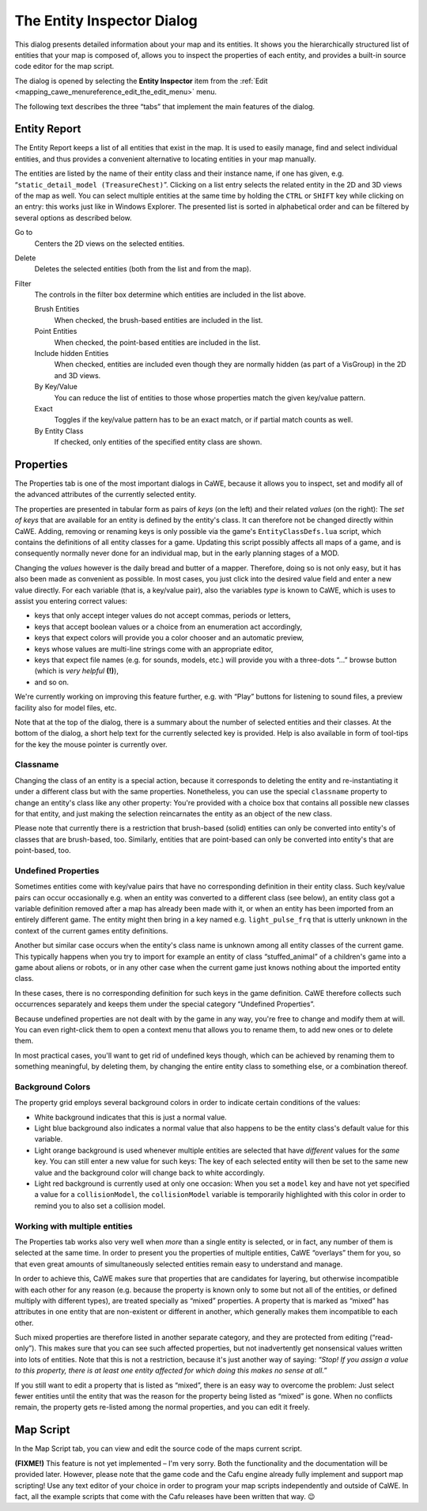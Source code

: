 .. _the_entity_inspector_dialog:

The Entity Inspector Dialog
===========================

This dialog presents detailed information about your map and its
entities. It shows you the hierarchically structured list of entities
that your map is composed of, allows you to inspect the properties of
each entity, and provides a built-in source code editor for the map
script.

The dialog is opened by selecting the **Entity Inspector** item from the
:ref:`Edit <mapping_cawe_menureference_edit_the_edit_menu>` menu.

The following text describes the three “tabs” that implement the main
features of the dialog.

Entity Report
-------------

|image0|

The Entity Report keeps a list of all entities that exist in the map. It
is used to easily manage, find and select individual entities, and thus
provides a convenient alternative to locating entities in your map
manually.

The entities are listed by the name of their entity class and their
instance name, if one has given, e.g.
“\ ``static_detail_model (TreasureChest)``\ ”. Clicking on a list entry
selects the related entity in the 2D and 3D views of the map as well.
You can select multiple entities at the same time by holding the
``CTRL`` or ``SHIFT`` key while clicking on an entry: this works just
like in Windows Explorer. The presented list is sorted in alphabetical
order and can be filtered by several options as described below.

Go to
   Centers the 2D views on the selected entities.
Delete
   Deletes the selected entities (both from the list and from the map).

Filter
   The controls in the filter box determine which entities are included
   in the list above.

   Brush Entities
      When checked, the brush-based entities are included in the list.
   Point Entities
      When checked, the point-based entities are included in the list.
   Include hidden Entities
      When checked, entities are included even though they are normally
      hidden (as part of a VisGroup) in the 2D and 3D views.
   By Key/Value
      You can reduce the list of entities to those whose properties
      match the given key/value pattern.
   Exact
      Toggles if the key/value pattern has to be an exact match, or if
      partial match counts as well.
   By Entity Class
      If checked, only entities of the specified entity class are shown.

Properties
----------

|image1|

The Properties tab is one of the most important dialogs in CaWE, because
it allows you to inspect, set and modify all of the advanced attributes
of the currently selected entity.

The properties are presented in tabular form as pairs of *keys* (on the
left) and their related *values* (on the right): The *set of keys* that
are available for an entity is defined by the entity's class. It can
therefore not be changed directly within CaWE. Adding, removing or
renaming keys is only possible via the game's ``EntityClassDefs.lua``
script, which contains the definitions of all entity classes for a game.
Updating this script possibly affects all maps of a game, and is
consequently normally never done for an individual map, but in the early
planning stages of a MOD.

Changing the *values* however is the daily bread and butter of a mapper.
Therefore, doing so is not only easy, but it has also been made as
convenient as possible. In most cases, you just click into the desired
value field and enter a new value directly. For each variable (that is,
a key/value pair), also the variables *type* is known to CaWE, which is
uses to assist you entering correct values:

-  keys that only accept integer values do not accept commas, periods or
   letters,
-  keys that accept boolean values or a choice from an enumeration act
   accordingly,
-  keys that expect colors will provide you a color chooser and an
   automatic preview,
-  keys whose values are multi-line strings come with an appropriate
   editor,
-  keys that expect file names (e.g. for sounds, models, etc.) will
   provide you with a three-dots “…” browse button (which is *very
   helpful* **(!)**),
-  and so on.

We're currently working on improving this feature further, e.g. with
“Play” buttons for listening to sound files, a preview facility also for
model files, etc.

Note that at the top of the dialog, there is a summary about the number
of selected entities and their classes. At the bottom of the dialog, a
short help text for the currently selected key is provided. Help is also
available in form of tool-tips for the key the mouse pointer is
currently over.

Classname
~~~~~~~~~

Changing the class of an entity is a special action, because it
corresponds to deleting the entity and re-instantiating it under a
different class but with the same properties. Nonetheless, you can use
the special ``classname`` property to change an entity's class like any
other property: You're provided with a choice box that contains all
possible new classes for that entity, and just making the selection
reincarnates the entity as an object of the new class.

Please note that currently there is a restriction that brush-based
(solid) entities can only be converted into entity's of classes that are
brush-based, too. Similarly, entities that are point-based can only be
converted into entity's that are point-based, too.

Undefined Properties
~~~~~~~~~~~~~~~~~~~~

Sometimes entities come with key/value pairs that have no corresponding
definition in their entity class. Such key/value pairs can occur
occasionally e.g. when an entity was converted to a different class (see
below), an entity class got a variable definition removed after a map
has already been made with it, or when an entity has been imported from
an entirely different game. The entity might then bring in a key named
e.g. ``light_pulse_frq`` that is utterly unknown in the context of the
current games entity definitions.

Another but similar case occurs when the entity's class name is unknown
among all entity classes of the current game. This typically happens
when you try to import for example an entity of class “stuffed_animal”
of a children's game into a game about aliens or robots, or in any other
case when the current game just knows nothing about the imported entity
class.

In these cases, there is no corresponding definition for such keys in
the game definition. CaWE therefore collects such occurrences separately
and keeps them under the special category “Undefined Properties”.

Because undefined properties are not dealt with by the game in any way,
you're free to change and modify them at will. You can even right-click
them to open a context menu that allows you to rename them, to add new
ones or to delete them.

In most practical cases, you'll want to get rid of undefined keys
though, which can be achieved by renaming them to something meaningful,
by deleting them, by changing the entire entity class to something else,
or a combination thereof.

Background Colors
~~~~~~~~~~~~~~~~~

The property grid employs several background colors in order to indicate
certain conditions of the values:

-  White background indicates that this is just a normal value.
-  Light blue background also indicates a normal value that also happens
   to be the entity class's default value for this variable.
-  Light orange background is used whenever multiple entities are
   selected that have *different* values for the *same* key. You can
   still enter a new value for such keys: The key of each selected
   entity will then be set to the same new value and the background
   color will change back to white accordingly.
-  Light red background is currently used at only one occasion: When you
   set a ``model`` key and have not yet specified a value for a
   ``collisionModel``, the ``collisionModel`` variable is temporarily
   highlighted with this color in order to remind you to also set a
   collision model.

Working with multiple entities
~~~~~~~~~~~~~~~~~~~~~~~~~~~~~~

The Properties tab works also very well when *more* than a single entity
is selected, or in fact, any number of them is selected at the same
time. In order to present you the properties of multiple entities, CaWE
“overlays” them for you, so that even great amounts of simultaneously
selected entities remain easy to understand and manage.

In order to achieve this, CaWE makes sure that properties that are
candidates for layering, but otherwise incompatible with each other for
any reason (e.g. because the property is known only to some but not all
of the entities, or defined multiply with different types), are treated
specially as “mixed” properties. A property that is marked as “mixed”
has attributes in one entity that are non-existent or different in
another, which generally makes them incompatible to each other.

Such mixed properties are therefore listed in another separate category,
and they are protected from editing (“read-only”). This makes sure that
you can see such affected properties, but not inadvertently get
nonsensical values written into lots of entities. Note that this is not
a restriction, because it's just another way of saying: *“Stop! If you
assign a value to this property, there is at least one entity affected
for which doing this makes no sense at all.”*

If you still want to edit a property that is listed as “mixed”, there is
an easy way to overcome the problem: Just select fewer entities until
the entity that was the reason for the property being listed as “mixed”
is gone. When no conflicts remain, the property gets re-listed among the
normal properties, and you can edit it freely.

Map Script
----------

In the Map Script tab, you can view and edit the source code of the maps
current script.

**(FIXME!)** This feature is not yet implemented – I'm very sorry. Both
the functionality and the documentation will be provided later. However,
please note that the game code and the Cafu engine already fully
implement and support map scripting! Use any text editor of your choice
in order to program your map scripts independently and outside of CaWE.
In fact, all the example scripts that come with the Cafu releases have
been written that way. 😉

.. |image0| image:: /images/mapping/cawe/dialogs/dialog_entity_inspector_page1.png
   :class: medialeft
.. |image1| image:: /images/mapping/cawe/dialogs/dialog_entity_inspector_page2.png
   :class: medialeft

